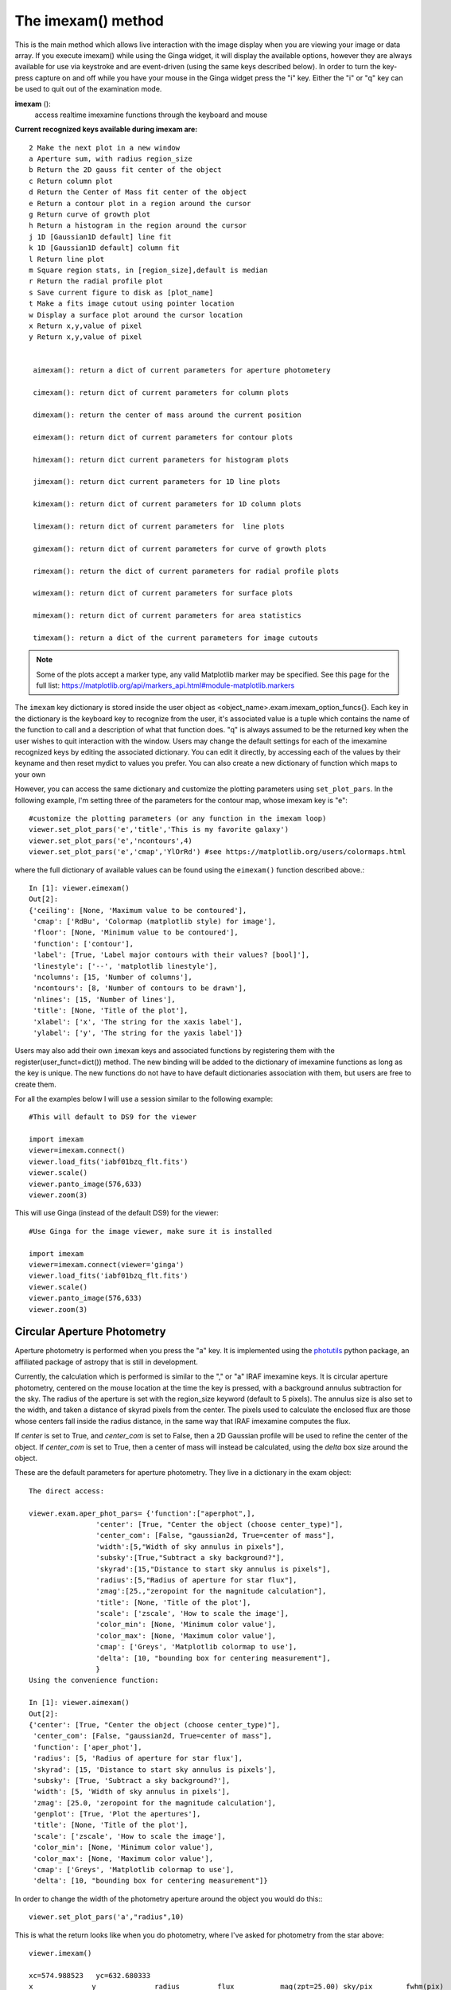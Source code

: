===================
The imexam() method
===================
This is the main method which allows live interaction with the image display when you are viewing your image or data array.  If you execute imexam() while using the Ginga widget, it will display the available options, however they are always available for use via keystroke and are event-driven (using the same keys described below). In order to turn the key-press capture on and off while you have your mouse in the Ginga widget press the "i" key. Either the "i" or "q" key can be used to quit out of the examination mode.


**imexam** ():
    access realtime imexamine functions through the keyboard and mouse

**Current recognized keys available during imexam are:** ::

    2 Make the next plot in a new window
    a Aperture sum, with radius region_size
    b Return the 2D gauss fit center of the object
    c Return column plot
    d Return the Center of Mass fit center of the object
    e Return a contour plot in a region around the cursor
    g Return curve of growth plot
    h Return a histogram in the region around the cursor
    j 1D [Gaussian1D default] line fit
    k 1D [Gaussian1D default] column fit
    l Return line plot
    m Square region stats, in [region_size],default is median
    r Return the radial profile plot
    s Save current figure to disk as [plot_name]
    t Make a fits image cutout using pointer location
    w Display a surface plot around the cursor location
    x Return x,y,value of pixel
    y Return x,y,value of pixel


     aimexam(): return a dict of current parameters for aperture photometery

     cimexam(): return dict of current parameters for column plots

     dimexam(): return the center of mass around the current position

     eimexam(): return dict of current parameters for contour plots

     himexam(): return dict current parameters for histogram plots

     jimexam(): return dict current parameters for 1D line plots

     kimexam(): return dict of current parameters for 1D column plots

     limexam(): return dict of current parameters for  line plots

     gimexam(): return dict of current parameters for curve of growth plots

     rimexam(): return the dict of current parameters for radial profile plots

     wimexam(): return dict of current parameters for surface plots

     mimexam(): return dict of current parameters for area statistics

     timexam(): return a dict of the current parameters for image cutouts


.. note:: Some of the plots accept a marker type, any valid Matplotlib marker may be specified. See this page for the full list: https://matplotlib.org/api/markers_api.html#module-matplotlib.markers


The ``imexam`` key dictionary is stored inside the user object as  <object_name>.exam.imexam_option_funcs{}. Each key in the dictionary is the keyboard key to recognize from the user, it's associated value is a tuple which contains the name of the function to call and a description of what that function does. "q" is always assumed to be the returned key when the user wishes to quit interaction with the window. Users may change the default settings for each of the imexamine recognized keys by editing the associated dictionary. You can edit it directly, by accessing each of the values by their keyname and then reset mydict to values you prefer. You can also create a new dictionary of function which maps to your own

However, you can access the same dictionary and customize the plotting parameters using ``set_plot_pars``. In the following example, I'm setting three of the parameters for the contour map, whose imexam key is "e"::

    #customize the plotting parameters (or any function in the imexam loop)
    viewer.set_plot_pars('e','title','This is my favorite galaxy')
    viewer.set_plot_pars('e','ncontours',4)
    viewer.set_plot_pars('e','cmap','YlOrRd') #see https://matplotlib.org/users/colormaps.html

where the full dictionary of available values can be found using the ``eimexam()`` function described above.::

    In [1]: viewer.eimexam()
    Out[2]:
    {'ceiling': [None, 'Maximum value to be contoured'],
     'cmap': ['RdBu', 'Colormap (matplotlib style) for image'],
     'floor': [None, 'Minimum value to be contoured'],
     'function': ['contour'],
     'label': [True, 'Label major contours with their values? [bool]'],
     'linestyle': ['--', 'matplotlib linestyle'],
     'ncolumns': [15, 'Number of columns'],
     'ncontours': [8, 'Number of contours to be drawn'],
     'nlines': [15, 'Number of lines'],
     'title': [None, 'Title of the plot'],
     'xlabel': ['x', 'The string for the xaxis label'],
     'ylabel': ['y', 'The string for the yaxis label']}

Users may also add their own ``imexam`` keys and associated functions by registering them with the register(user_funct=dict()) method. The new binding will be added to the dictionary of imexamine functions as long as the key is unique. The new functions do not have to have default dictionaries association with them, but users are free to create them.


For all the examples below I will use a session similar to the following example::

    #This will default to DS9 for the viewer

    import imexam
    viewer=imexam.connect()
    viewer.load_fits('iabf01bzq_flt.fits')
    viewer.scale()
    viewer.panto_image(576,633)
    viewer.zoom(3)


.. image:: ../_static/imexam_command_example.png
    :height: 400
    :width: 400
    :alt: Data used for imexam command examples



This will use Ginga (instead of the default DS9) for the viewer::

    #Use Ginga for the image viewer, make sure it is installed

    import imexam
    viewer=imexam.connect(viewer='ginga')
    viewer.load_fits('iabf01bzq_flt.fits')
    viewer.scale()
    viewer.panto_image(576,633)
    viewer.zoom(3)


.. image:: ../_static/imexam_command_example_ginga.png
    :height: 400
    :width: 400
    :alt: Data used for imexam command examples


Circular Aperture Photometry
----------------------------

Aperture photometry is performed when you press the "a" key. It is implemented using the `photutils`_ python package, an affiliated package of astropy that is still in development.

Currently, the calculation which is performed is similar to the "," or "a" IRAF imexamine keys. It is circular aperture photometry, centered on the mouse location at the time the key is pressed, with a background annulus subtraction for the sky. The radius of the aperture is set with the region_size keyword (default to 5 pixels). The annulus size is also set to the width, and taken a distance of skyrad pixels from the center. The pixels used to calculate the enclosed flux are those whose centers fall inside the radius distance, in the same way that IRAF imexamine computes the flux.

If `center` is set to True, and `center_com` is set to False, then a 2D Gaussian profile will be
used to refine the center of the object. If `center_com` is set to True, then a center of mass will
instead be calculated, using the `delta` box size around the object.

These are the default parameters for aperture photometry. They live in a dictionary in the exam object::

    The direct access:

    viewer.exam.aper_phot_pars= {'function':["aperphot",],
                    'center': [True, "Center the object (choose center_type)"],
                    'center_com': [False, "gaussian2d, True=center of mass"],
                    'width':[5,"Width of sky annulus in pixels"],
                    'subsky':[True,"Subtract a sky background?"],
                    'skyrad':[15,"Distance to start sky annulus is pixels"],
                    'radius':[5,"Radius of aperture for star flux"],
                    'zmag':[25.,"zeropoint for the magnitude calculation"],
                    'title': [None, 'Title of the plot'],
                    'scale': ['zscale', 'How to scale the image'],
                    'color_min': [None, 'Minimum color value'],
                    'color_max': [None, 'Maximum color value'],
                    'cmap': ['Greys', 'Matplotlib colormap to use'],
                    'delta': [10, "bounding box for centering measurement"],
                    }
    Using the convenience function:

    In [1]: viewer.aimexam()
    Out[2]:
    {'center': [True, "Center the object (choose center_type)"],
     'center_com': [False, "gaussian2d, True=center of mass"],
     'function': ['aper_phot'],
     'radius': [5, 'Radius of aperture for star flux'],
     'skyrad': [15, 'Distance to start sky annulus is pixels'],
     'subsky': [True, 'Subtract a sky background?'],
     'width': [5, 'Width of sky annulus in pixels'],
     'zmag': [25.0, 'zeropoint for the magnitude calculation'],
     'genplot': [True, 'Plot the apertures'],
     'title': [None, 'Title of the plot'],
     'scale': ['zscale', 'How to scale the image'],
     'color_min': [None, 'Minimum color value'],
     'color_max': [None, 'Maximum color value'],
     'cmap': ['Greys', 'Matplotlib colormap to use'],
     'delta': [10, "bounding box for centering measurement"]}

In order to change the width of the photometry aperture around the object you would do this:::

    viewer.set_plot_pars('a',"radius",10)

This is what the return looks like when you do photometry, where I've asked for photometry from the star above::

    viewer.imexam()

    xc=574.988523   yc=632.680333
    x              y              radius         flux           mag(zpt=25.00) sky/pix        fwhm(pix)
    574.99         632.68         10             2178054.09     9.15           11005.40       5.72

xc = xcenter, yc=ycenter; these were found using a Gaussian2D fit centered on the pixel location of the mouse. You can turn the fit off by setting the "center" parameter to "False".

This is the resulting plot:

.. image:: ../_static/ap_phot_plot.png
    :height: 400
    :width: 400
    :alt: Plot of aperture photometry apertures

Using the Center of Mass::

    com_center_pars = {"function": ["com_center",],
                       "delta": [10, "bounding box size"],
                       "oversample": [1., "oversample pixels by"],
                       }


Available 1D profiles
---------------------
These include Gaussian1D, Moffat1D, MexicanHat1D, AiryDisk2D, and Polynomial1D.

If you press the "j" or "k" keys, a 1D profile is fit to the data in either the line or column of the current pointer location. An option to use a Polynomial1D fit is also available, although not something of use for looking at stellar profiles. A plot of both the data and the fit + parameters is displayed. If the centering option is True, then the center of the flux is computed by fitting a 2d Gaussian to the data. ::


    line_fit_pars={"function":["line_fit",],
                   "func":["gaussian"," function for fitting [see available]"],
                   "title":["Fit 1D line plot","Title of the plot"],
                   "xlabel":["Line", "The string for the xaxis label"],
                   "ylabel":["Flux", "The string for the yaxis label"],
                   "background":[False, "Solve for background? [bool]"],
                   "width":[10.0, "Background  width in pixels"],
                   "xorder":[0, "Background terms to fit, 0=median"],
                   "rplot":[20., "Plotting radius in pixels"],
                   "pointmode":[True, "plot points instead of lines? [bool]"],
                   "logx":[False, "log scale x-axis?"],
                   "logy":[False, "log scale y-axis?"],
                   "center":[True, "Recenter around the local max"],
                   }


The column fit parameters are similar::

    column_fit_pars={"function":["column_fit",],
                     "func":["Gaussian1D", "function for fitting [see available]"],
                     "title":["Fit 1D column plot", "Title of the plot"],
                     "xlabel":["Column", "The string for the xaxis label"],
                     "ylabel":["Flux", "The string for the yaxis label"],
                     "background":[False, "Solve for background? [bool]"],
                     "width":[10.0, "Background  width in pixels"],
                     "xorder":[0, "Background terms to fit, 0=median"],
                     "rplot":[20., "Plo tting radius in pixels"],
                     "pointmode":[True,"plot points instead of lines? [bool]"],
                     "logx":[False, "log scale x-axis?"],
                     "logy":[False, "log scale y-axis?"],
                     "center":[True, "Recenter around the local max"],
                     }

This is the resulting line fit:

.. image:: ../_static/fit_line.png
    :height: 400
    :width: 600
    :alt: Plot of Gaussian1D profile fit to data


and the corresponding column fit:

.. image:: ../_static/fit_column.png
    :height: 400
    :width: 600
    :alt: Plot of Gaussian1D profile fit to data



Square region statistics
--------------------------
If you press the "m" key, the  pixel values around the pointer location are calculated inside a box which has a side equal to the region_size, defaulted to 5 pixels, and using the statistical function chosen.

The user can map the function to any reasonable numpy function, it's set to numpy.median by default::

    report_stat_pars= {"function":["report_stat",],
                        "stat":["median", "numpy stat name or describe for scipy.stats"],
                        "region_size":[5, "region size in pixels to use"],
                    }


    [573:578,629:634] median: 50632.000000

You can change the statistic reported by changing the "stat" parameter::

    viewer.set_plot_pars('m', "stat", "max")

    [572:577,629:634] amax: 55271.000000


You can make a quick comparison of the max reported above with the line fit graph in the 1D gaussian profile example.

You can also choose to use the `scipy.stats.describe`_ function if you have scipy installed by changing the stat to "describe"; this will report the combined stats for the region:::


    pressed: m, report_stat
    [551:556,653:658] describe:
    nobs: 25
    minmax: (0.51326549, 0.85604763)
    mean 0.6851165890693665
    variance: 0.00780616095289588
    skew: 0.05719175934791565
    kurtosis: -0.47930471400886976




Pixel Coordinates and Value
---------------------------
Hitting the 'x' or 'y' will return the x,y coordinate and pixel value under the mouse pointer.::

    576.0 633.66667  55271.0


When not inside the imexam() loop, you can also set the location of the pointer using
the wcs or pixel location you wish to view.


Line or Column plots
--------------------
Pressing the "l" or "c" keys will display a plot of the points through either the line or column closest to the cursor location.


.. image:: ../_static/column_plot.png
    :height: 400
    :width: 600
    :alt: Column plot

.. image:: ../_static/line_plot.png
    :height: 400
    :width: 600
    :alt: Line plot

Radial Profile Plot
-------------------

Pressing the "r" key displays a radial profile plot for the flux around the current pointer location. If centering is on, the center is computed close to the star using a Gaussian2D fit. The default plot uses every pixel

The available parameters are ::

            radial_profile_pars = {"function": ["radial_profile_plot", ],
                        "title": ["Radial Profile", "Title of the plot"],
                        "xlabel": ["Radius", "The string for the xaxis label"],
                        "ylabel": ["Summed Pixel Value", "The string for the yaxis label"],
                        'pixels': [True, 'Plot all pixels at each radius? (False bins the data)']
                        "fitplot": [False,"Overplot profile fit?"],
                        "fittype":["Gaussian1D","Profile type to fit (gaussian)"],
                        "center": [True, "Solve for center using 2d Gaussian? [bool]"],
                        "background": [True, "Subtract background? [bool]"],
                        "skyrad": [10., "Background inner radius in pixels, from center of object"],
                        "width": [5., "Background annulus width in pixels"],
                        "magzero": [25., "magnitude zero point"],
                        "rplot": [8., "Plotting radius in pixels"],
                        "pointmode": [True, "plot points instead of lines? [bool]"],
                        "marker": ["o", "The marker character to use, matplotlib style"],
                        "minflux": [0., "only measure flux above this value"],
                        "getdata": [True, "return the plotted data values"]
                        }


Radial profile plot for all pixels around the location:

.. image:: ../_static/radial_profile_points.png
    :height: 400
    :width: 600
    :alt: Radial profile plot for all pixels around location


Radial profile plot for all pixels, binned to integer radii:

.. image:: ../_static/radial_profile_binned.png
    :height: 400
    :width: 600
    :alt: Radial profile plot for all pixels, binned to integer radii


Curve of Growth plot
--------------------
Pressing the "r" key displays a curve of growth for the flux around the current pointer location in successively larger radii.
If centering is on, the center is computed close to the star using a 2d gaussian fit.

The available parameters are ::

    curve_of_growth_pars={"function":["curve_of_growth_plot",],
                          "title":["Curve of Growth","Title of the plot"],
                          "xlabel":["radius","The string for the xaxis label"],
                          "ylabel":["Flux","The string for the yaxis label"],
                          "center":[True,"Solve for center using 2d Gaussian? [bool]"],
                          "background":[True,"Fit and subtract background? [bool]"],
                          "buffer":[25.,"Background inner radius in pixels,from center of star"],
                          "width":[5.,"Background annulus width in pixels"],
                          "magzero":[25.,"magnitude zero point"],
                          "rplot":[8.,"Plotting radius in pixels"],
                          "pointmode":[True,"plot points instead of lines? [bool]"],
                          "marker":["o","The marker character to use, matplotlib style"],
                          "logx":[False,"log scale x-axis?"],
                          "logy":[False,"log scale y-axis?"],
                          "minflux":[0., "only measure flux above this value"],
                          }


.. image:: ../_static/curve_of_growth.png
    :height: 400
    :width: 600
    :alt: Curve of growth  plot around star


Returned to the screen is the data information from the plot, the (x,y) location of the center, followed by the radius and corresponding flux which was measured::

    viewer.set_plot_pars('g',"rplot",25)  #set the default radius larger

    xc=577.242311   yc=634.578361

    at (x,y)=577,634
    radii:[ 1  2  3  4  5  6  7  8  9 10 11 12 13 14 15 16 17 18 19 20 21 22 23 24 25]
    flux:[131192.03694247041, 489485.48536408512, 911376.50226695999, 1301726.7189847208, 1547865.8684735354, 1777547.7859571185, 1940955.1267221647, 2047700.7156964755, 2165971.1952809561, 2280391.5901085823, 2376090.3555588746, 2458370.0006153183, 2523384.2243051622, 2575208.3657517368, 2609309.6524876151, 2643279.3635597304, 2672443.1546003688, 2687659.5178374872, 2702128.5513395425, 2709501.1520242952, 2720134.8632924128, 2734777.3482598308, 2746056.5231984705, 2770352.0070485324, 2781242.3299104609]



Histogram Plots
---------------

Pressing the "h" key will display a histogram of pixel values around the pixel location under the mouse pointer. ::

    histogram_pars={"function":["histogram",],
                    "title":["Histogram","Title of the plot"],
                    "xlabel":["Flux (bin)","The string for the xaxis label"],
                    "ylabel":["Count","The string for the yaxis label"],
                    "ncolumns":[21,"Number of columns"],
                    "nlines":[21,"Number of lines"],
                    "nbins":[100,"Number of bins"],
                    "z1":[None,"Minimum histogram intensity"],
                    "z2":[100,"Maximum histogram intensity"],
                    "pointmode":[True,"plot points instead of lines? [bool]"],
                    "marker":["o","The marker character to use, matplotlib style"],
                    "logx":[False,"log scale x-axis?"],
                    "logy":[False,"log scale y-axis?"],
                    }


.. image:: ../_static/histogram_plot.png
    :height: 400
    :width: 600
    :alt: histogram plot




Contour Plots
-------------

Pressing the "e" key will display  a contour plot around the clicked pixel location. ::

    contour_pars={"function":["contour",],
                       "title":["Contour plot in region around pixel location","Title of the plot"],
                       "xlabel":["x","The string for the xaxis label"],
                       "ylabel":["y","The string for the yaxis label"],
                       "ncolumns":[15,"Number of columns"],
                       "nlines":[15,"Number of lines"],
                       "floor":[None,"Minimum value to be contoured"],
                       "ceiling":[None,"Maximum value to be contoured"],
                       "ncontours":[8,"Number of contours to be drawn"],
                       "linestyle":["--","matplotlib linestyle"],
                       "label":[True,"Label major contours with their values? [bool]"],
                       "cmap":["viridis","Colormap (matplotlib style) for image"],
                       }


.. image:: ../_static/contour_plot.png
    :height: 400
    :width: 600
    :alt: contour plot

Here's what it looks like if we change some of the default parameters::

    viewer.set_plot_pars('e', "cmap", "gist_heat")
    viewer.set_plot_pars('e', "title", "Contours around my favorite star")
    viewer.set_plot_pars('e', "ncontours", 4)
    viewer.set_plot_pars('e', "floor", 0)


.. image:: ../_static/contour_plot2.png
    :height: 400
    :width: 600
    :alt: contour plot


.. note:: You can use any of the matplotlib standard cmaps, see the following link for more information: https://matplotlib.org/api/pyplot_summary.html?highlight=colormaps#matplotlib.pyplot.colormaps


Surface Plots
-------------

Pressing the "s" key will display a 3D surface plot of pixel values around the mouse pointer location with the default parameters::

    surface_pars = {"function": ["surface", ],
                    "title": [None, "Title of the plot"],
                    "xlabel": ["X", "The string for the xaxis label"],
                    "ylabel": ["Y", "The string for the yaxis label"],
                    "zlabel": [None, "Label for zaxis"],
                    "ncolumns": [10, "Number of columns"],
                    "nlines": [10, "Number of lines"],
                    "azim": [None, "azimuthal viewing angle in degrees"],
                    "floor": [None, "Minimum value to be contoured"],
                    "ceiling": [None, "Maximum value to be contoured"],
                    "stride": [1, "step size, higher vals will have less contour"],
                    "cmap": ["viridis", "colormap (matplotlib) for display"],
                    "fancy": [True, "This aint your grandpas iraf"],
                    }



.. image:: ../_static/surface_plot.png
    :height: 600
    :width: 800
    :alt: surface plot

Or, with the contours turned off (by setting fancy to False) and changing the title:

.. image:: ../_static/fancy_surface.png
    :height: 600
    :width: 800
    :alt: fancy surface plot


Cutout a Simple FITS Image
---------------------------


.. image:: ../_static/user_func_1.png
    :height: 400
    :width: 600
    :alt: user function 1


Okay, I went to the star I like and pressed "t". Let's verify that we got what we wanted, it should be a cutout centered on the star that we've used in all the examples here::

    image=fits.open('cutout_575.0_633.07fdinJ.fits')
    viewer.frame(2)
    viewer.view(image)


And the resulting frame view?

.. image:: ../_static/user_func_2.png
    :height: 400
    :width: 400
    :alt: user function 1


Sweet. Because this is a often used function I've made it a part of the standard
selection set. If you wish to use the astropy 2D cutout method, you can create
your own function which will also pass in the WCS object for the data so that
the cutout retains it's WCS information.


User Specified functions
------------------------
Users may code their own functions and bind them to keys by registering them with the ``imexam`` dictionary through the register method that lives in the exam object. As long as a unique key is provided, the new binding will be added to the dictionary of imexamine functions. The new functions do not have to have default dictionaries associated with them. The binding is only good for the current object, new instantiations of ``imexam.connect()`` will not have the new function unless the user specifically registers them.

Here's all the code for a function which saves the cursor location to a file called 'test.list' when the user presses the 'p' key:

::


    def save_to_file(self,x,y,data):
        """Save the cursor location only to a file"""
        if data is None:
          data = self._data
        with open('test.list','a') as ofile:
          ofile.write("{0}\t{1}\n".format(x,y))
        print("Saved star to ",'test.list')


Now, import that into your python session, file, or here I'll just copy paste the definition to the session. This is an important step because the function reference is what you are going to send to the registration method. The registration method wants you to supply a dictionary which contains the key you want to assign that function to during the imexam() loop, and a tuple with the function name and description::

    my_dict = {'p': (save_to_file, 'Save cursor location to file')}

    viewer.exam.register(my_dict)
    User function: save_to_file added to imexam options with key p


Okay, so let's try out our new function! We should be able to see it in the list of available options.

::

        In [18]: a.imexam()

        Press 'q' to quit

        2   Make the next plot in a new window
        a   Aperture sum, with radius region_size
        b   Return the 2D gauss fit center of the object
        c   Return column plot
        e   Return a contour plot in a region around the cursor
        g   Return curve of growth plot
        h   Return a histogram in the region around the cursor
        j   1D [Gaussian1D default] line fit
        k   1D [Gaussian1D default] column fit
        l   Return line plot
        m   Square region stats, in [region_size],default is median
        p   Save cursor location to file
        r   Return the radial profile plot
        s   Save current figure to disk as [plot_name]
        t   Make a fits image cutout using pointer location
        w   Display a surface plot around the cursor location
        x   Return x,y,value of pixel
        y   Return x,y,value of pixel

        Current image /Users/sosey/test_images/iacs01t4q_flt.fits
        pressed: p, save_to_file
        Saved star to  test.list

        In [19]: !more test.list
        463.0   376.75


Plot Multiple Windows
---------------------

During a single viewer.imexam() session, you can choose to send your plots to multiple windows. Each window may only be used once, but if you would like to plot multiple things to compare, either the same plots for multiple  objects or multiple types of plots for a single object, you can press the "2"  key. This will save the current plotting window on your desktop and send the next plot to a new window. The plotting windows will be closed when you exit the imexam loop, so be sure to use the "s" key to save a quick copy of any plots you'd like to save for refernce. Here's what that might look like::

    #run aperture photometry("a"):

    xc=576.522433   yc=634.578085
    x              y              radius         flux           mag(zpt=25.00) sky            fwhm
    576.52         634.58         5              1560462.68     9.52           10996.52       5.58

    #make a column plot ("c")

    #direct to a new window and make a contour plot ("e")
    Plots now directed towards imexam2

    #direct to a new window and make a curve of growth ("r")
    Plots now directed towards imexam3

    #the resulting curve of growth information on the screen
    xc=576.855763   yc=634.911425

    at (x,y)=576,634
    radii:[1 2 3 4 5 6 7 8]
    flux:[134294.19631173008, 521208.13904411002, 1017231.0442446949, 1297592.7076232315, 1568629.6771239617, 1813434.3810552177, 1935335.7549474821, 2049080.846300941]

This is what the workspace could look like with DS9 as the viewer:

.. image:: ../_static/multiple_plots.png
    :height: 650
    :width: 800
    :alt: multiple plots in DS9 with imexam


As an aside, you can use the GUI tools on the bottom of the plot windows to move around the displayed data, such as zooming in and out, as shown below for the contour plot, which was also saved using the GUI save button:

.. image:: ../_static/contour_zoom.png
    :height: 600
    :width: 800
    :alt: contour zoom plot



.. _photutils: https://github.com/astropy/photutils/
.. _scipy.stats.describe:  https://docs.scipy.org/doc/scipy/reference/generated/scipy.stats.describe.html
